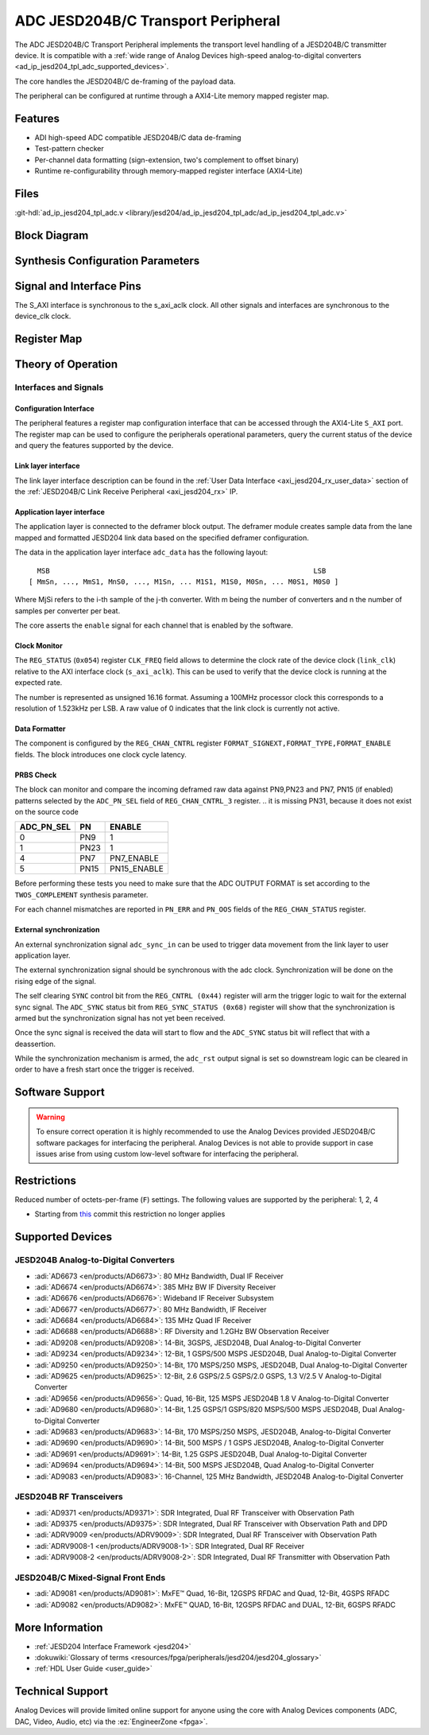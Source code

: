 .. _ad_ip_jesd204_tpl_adc:

ADC JESD204B/C Transport Peripheral
================================================================================

.. hdl-component-diagram::

The ADC JESD204B/C Transport Peripheral implements the transport level handling
of a JESD204B/C transmitter device. It is compatible with a 
:ref:`wide range of Analog Devices high-speed analog-to-digital converters <ad_ip_jesd204_tpl_adc_supported_devices>`.

The core handles the JESD204B/C de-framing of the payload data.

The peripheral can be configured at runtime through a AXI4-Lite memory mapped
register map.


Features
--------------------------------------------------------------------------------

-  ADI high-speed ADC compatible JESD204B/C data de-framing
-  Test-pattern checker
-  Per-channel data formatting (sign-extension, two's complement to offset
   binary)
-  Runtime re-configurability through memory-mapped register interface
   (AXI4-Lite)


Files
--------------------------------------------------------------------------------

:git-hdl:`ad_ip_jesd204_tpl_adc.v <library/jesd204/ad_ip_jesd204_tpl_adc/ad_ip_jesd204_tpl_adc.v>`

Block Diagram
-------------

.. image:: ad_ip_jesd204_transport_adc.svg
  :align: center


Synthesis Configuration Parameters
--------------------------------------------------------------------------------

.. hdl-parameters::

   * - ID
     - Instance identification number.
   * - NUM_LANES
     - Number of lanes supported by the peripheral.
       Equivalent to JESD204 ``L`` parameter.
   * - NUM_CHANNELS
     - Number of converters supported by the peripheral.
       Equivalent to JESD204 ``M`` parameter.
   * - SAMPLES_PER_FRAME
     - Number of samples per frame.
       Equivalent to JESD204 ``S`` parameter.
   * - CONVERTER_RESOLUTION
     - Resolution of the converter.
       Equivalent to JESD204 ``N`` parameter.
   * - BITS_PER_SAMPLE
     - Number of bits per sample.
       Equivalent to JESD204 ``NP`` parameter.
   * - OCTETS_PER_BEAT
     - Number of bytes per beat for each link.
   * - TWOS_COMPLEMENT
     - PRBS data format.
   * - PN7_ENABLE
     - Enable PN7 check.
   * - PN15_ENABLE
     - Enable PN15 check.

.. *- PN31_ENABLE
.. - Enable PN31 check.


Signal and Interface Pins
--------------------------------------------------------------------------------

.. hdl-interfaces::

   * - s_axi_aclk
     - All ``S_AXI`` signals are synchronous to this clock.
   * - s_axi_aresetn
     - Resets the internal state of the peripheral.
   * - s_axi
     - Memory mapped AXI-lite bus that provides access to modules register map.
   * - link
     - link_data: JESD204 link data interface (link layer interface)
   * - link_clk
     - :dokuwiki:`Device clock <resources/fpga/peripherals/jesd204/jesd204_glossary#clocks>`
       for the JESD204B interface of the Link Layer Interface. Must
       be line clock/40 for correct 204B operation. Must be line
       clock/66 for correct 64b66b 204C operation.
   * - enable
     - Channel enable indicator of the Application layer Interface
   * - adc_valid
     - Qualifier signal for each channel of the Application layer
       interface. Always '1'.
   * - adc_data
     - Raw application layer data, every channel concatenated
       (Application layer interface).
   * - adc_dovf
     - Application layer overflow of the Application layer interface.

The S_AXI interface is synchronous to the s_axi_aclk clock. All other signals
and interfaces are synchronous to the device_clk clock.


Register Map
--------------------------------------------------------------------------------

.. hdl-regmap::
   :name: COMMON
   :no-type-info:

.. hdl-regmap::
   :name: ADC_COMMON
   :no-type-info:

.. hdl-regmap::
   :name: JESD_TPL
   :no-type-info:

.. hdl-regmap::
   :name: ADC_CHANNEL
   :no-type-info:


Theory of Operation
--------------------------------------------------------------------------------


Interfaces and Signals
~~~~~~~~~~~~~~~~~~~~~~~~~~~~~~~~~~~~~~~~~~~~~~~~~~~~~~~~~~~~~~~~~~~~~~~~~~~~~~~~


Configuration Interface
^^^^^^^^^^^^^^^^^^^^^^^^^^^^^^^^^^^^^^^^^^^^^^^^^^^^^^^^^^^^^^^^^^^^^^^^^^^^^^^^

The peripheral features a register map configuration interface that can be
accessed through the AXI4-Lite ``S_AXI`` port. The register map can be used to
configure the peripherals operational parameters, query the current status of
the device and query the features supported by the device.


Link layer interface
^^^^^^^^^^^^^^^^^^^^^^^^^^^^^^^^^^^^^^^^^^^^^^^^^^^^^^^^^^^^^^^^^^^^^^^^^^^^^^^^

The link layer interface description can be found in the 
:ref:`User Data Interface <axi_jesd204_rx_user_data>` section of the 
:ref:`JESD204B/C Link Receive Peripheral <axi_jesd204_rx>` IP.


Application layer interface
^^^^^^^^^^^^^^^^^^^^^^^^^^^^^^^^^^^^^^^^^^^^^^^^^^^^^^^^^^^^^^^^^^^^^^^^^^^^^^^^

The application layer is connected to the deframer block output. The deframer
module creates sample data from the lane mapped and formatted JESD204 link data
based on the specified deframer configuration.

The data in the application layer interface ``adc_data`` has the following
layout:

::

       MSB                                                               LSB
     [ MmSn, ..., MmS1, MnS0, ..., M1Sn, ... M1S1, M1S0, M0Sn, ... M0S1, M0S0 ] 

Where MjSi refers to the i-th sample of the j-th converter. With m being the
number of converters and n the number of samples per converter per beat.

The core asserts the ``enable`` signal for each channel that is enabled by the
software.


Clock Monitor
^^^^^^^^^^^^^^^^^^^^^^^^^^^^^^^^^^^^^^^^^^^^^^^^^^^^^^^^^^^^^^^^^^^^^^^^^^^^^^^^

The ``REG_STATUS`` (``0x054``) register ``CLK_FREQ`` field allows to determine
the clock rate of the device clock (``link_clk``) relative to the AXI interface
clock (``s_axi_aclk``). This can be used to verify that the device clock is
running at the expected rate.

The number is represented as unsigned 16.16 format. Assuming a 100MHz processor
clock this corresponds to a resolution of 1.523kHz per LSB. A raw value of 0
indicates that the link clock is currently not active.


Data Formatter
^^^^^^^^^^^^^^^^^^^^^^^^^^^^^^^^^^^^^^^^^^^^^^^^^^^^^^^^^^^^^^^^^^^^^^^^^^^^^^^^

The component is configured by the ``REG_CHAN_CNTRL`` register
``FORMAT_SIGNEXT,FORMAT_TYPE,FORMAT_ENABLE`` fields. The block introduces one
clock cycle latency.


PRBS Check
^^^^^^^^^^^^^^^^^^^^^^^^^^^^^^^^^^^^^^^^^^^^^^^^^^^^^^^^^^^^^^^^^^^^^^^^^^^^^^^^

The block can monitor and compare the incoming deframed raw data against
PN9,PN23 and PN7, PN15 (if enabled) patterns selected by the ``ADC_PN_SEL``
field of ``REG_CHAN_CNTRL_3`` register.
.. it is missing PN31, because it does not exist on the source code

.. list-table::
   :header-rows: 1

   * - ADC_PN_SEL
     - PN
     - ENABLE
   * - 0
     - PN9
     - 1
   * - 1
     - PN23
     - 1
   * - 4
     - PN7
     - PN7_ENABLE
   * - 5
     - PN15
     - PN15_ENABLE
      
.. *-7
.. -PN31
.. -PN31_ENABLE

Before performing these tests you need to make sure that the ADC OUTPUT FORMAT
is set according to the ``TWOS_COMPLEMENT`` synthesis parameter.

For each channel mismatches are reported in ``PN_ERR`` and ``PN_OOS`` fields of
the ``REG_CHAN_STATUS`` register.


External synchronization
^^^^^^^^^^^^^^^^^^^^^^^^^^^^^^^^^^^^^^^^^^^^^^^^^^^^^^^^^^^^^^^^^^^^^^^^^^^^^^^^

An external synchronization signal ``adc_sync_in`` can be used to trigger data
movement from the link layer to user application layer.

The external synchronization signal should be synchronous with the adc clock.
Synchronization will be done on the rising edge of the signal.

The self clearing ``SYNC`` control bit from the ``REG_CNTRL (0x44)`` register
will arm the trigger logic to wait for the external sync signal. The
``ADC_SYNC`` status bit from ``REG_SYNC_STATUS (0x68)`` register will show that
the synchronization is armed but the synchronization signal has not yet been
received.

Once the sync signal is received the data will start to flow and the
``ADC_SYNC`` status bit will reflect that with a deassertion.

While the synchronization mechanism is armed, the ``adc_rst`` output signal is
set so downstream logic can be cleared in order to have a fresh start once the
trigger is received.


Software Support
--------------------------------------------------------------------------------

.. warning::
   To ensure correct operation it is highly recommended to use the
   Analog Devices provided JESD204B/C software packages for interfacing the
   peripheral. Analog Devices is not able to provide support in case issues arise
   from using custom low-level software for interfacing the peripheral.


Restrictions
--------------------------------------------------------------------------------

Reduced number of octets-per-frame (``F``) settings. The following values are 
supported by the peripheral: 1, 2, 4

-  Starting from
   `this <https://github.com/analogdevicesinc/hdl/commit/454b900f90081fb95be857114e768f662178c8bd>`__
   commit this restriction no longer applies

.. _ad_ip_jesd204_tpl_adc_supported_devices:


Supported Devices
--------------------------------------------------------------------------------


JESD204B Analog-to-Digital Converters
~~~~~~~~~~~~~~~~~~~~~~~~~~~~~~~~~~~~~~~~~~~~~~~~~~~~~~~~~~~~~~~~~~~~~~~~~~~~~~~~

-  :adi:`AD6673 <en/products/AD6673>`: 80 MHz Bandwidth, Dual IF Receiver
-  :adi:`AD6674 <en/products/AD6674>`: 385 MHz BW IF Diversity Receiver
-  :adi:`AD6676 <en/products/AD6676>`: Wideband IF Receiver Subsystem
-  :adi:`AD6677 <en/products/AD6677>`: 80 MHz Bandwidth, IF Receiver
-  :adi:`AD6684 <en/products/AD6684>`: 135 MHz Quad IF Receiver
-  :adi:`AD6688 <en/products/AD6688>`: RF Diversity and 1.2GHz BW Observation 
   Receiver
-  :adi:`AD9208 <en/products/AD9208>`: 14-Bit, 3GSPS, JESD204B, Dual 
   Analog-to-Digital Converter
-  :adi:`AD9234 <en/products/AD9234>`: 12-Bit, 1 GSPS/500 MSPS JESD204B, Dual
   Analog-to-Digital Converter
-  :adi:`AD9250 <en/products/AD9250>`: 14-Bit, 170 MSPS/250 MSPS, JESD204B, Dual
   Analog-to-Digital Converter
-  :adi:`AD9625 <en/products/AD9625>`: 12-Bit, 2.6 GSPS/2.5 GSPS/2.0 GSPS, 
   1.3 V/2.5 V Analog-to-Digital Converter
-  :adi:`AD9656 <en/products/AD9656>`: Quad, 16-Bit, 125 MSPS JESD204B 1.8 V
   Analog-to-Digital Converter
-  :adi:`AD9680 <en/products/AD9680>`: 14-Bit, 1.25 GSPS/1 GSPS/820 MSPS/500 
   MSPS JESD204B, Dual Analog-to-Digital Converter
-  :adi:`AD9683 <en/products/AD9683>`: 14-Bit, 170 MSPS/250 MSPS, JESD204B,
   Analog-to-Digital Converter
-  :adi:`AD9690 <en/products/AD9690>`: 14-Bit, 500 MSPS / 1 GSPS JESD204B,
   Analog-to-Digital Converter
-  :adi:`AD9691 <en/products/AD9691>`: 14-Bit, 1.25 GSPS JESD204B, Dual 
   Analog-to-Digital Converter
-  :adi:`AD9694 <en/products/AD9694>`: 14-Bit, 500 MSPS JESD204B, Quad 
   Analog-to-Digital Converter
-  :adi:`AD9083 <en/products/AD9083>`: 16-Channel, 125 MHz Bandwidth, 
   JESD204B Analog-to-Digital Converter


JESD204B RF Transceivers
~~~~~~~~~~~~~~~~~~~~~~~~~~~~~~~~~~~~~~~~~~~~~~~~~~~~~~~~~~~~~~~~~~~~~~~~~~~~~~~~

-  :adi:`AD9371 <en/products/AD9371>`: SDR Integrated, Dual RF Transceiver with 
   Observation Path
-  :adi:`AD9375 <en/products/AD9375>`: SDR Integrated, Dual RF Transceiver with 
   Observation Path and DPD
-  :adi:`ADRV9009 <en/products/ADRV9009>`: SDR Integrated, Dual RF Transceiver 
   with Observation Path
-  :adi:`ADRV9008-1 <en/products/ADRV9008-1>`: SDR Integrated, Dual RF Receiver
-  :adi:`ADRV9008-2 <en/products/ADRV9008-2>`: SDR Integrated, Dual RF Transmitter 
   with Observation Path


JESD204B/C Mixed-Signal Front Ends
~~~~~~~~~~~~~~~~~~~~~~~~~~~~~~~~~~~~~~~~~~~~~~~~~~~~~~~~~~~~~~~~~~~~~~~~~~~~~~~~

-  :adi:`AD9081 <en/products/AD9081>`: MxFE™ Quad, 16-Bit, 12GSPS RFDAC and Quad, 12-Bit,
   4GSPS RFADC
-  :adi:`AD9082 <en/products/AD9082>`: MxFE™ QUAD, 16-Bit, 12GSPS RFDAC and DUAL, 12-Bit,
   6GSPS RFADC


More Information
--------------------------------------------------------------------------------

-  :ref:`JESD204 Interface Framework <jesd204>`
-  :dokuwiki:`Glossary of terms <resources/fpga/peripherals/jesd204/jesd204_glossary>`
-  :ref:`HDL User Guide <user_guide>`


Technical Support
--------------------------------------------------------------------------------

Analog Devices will provide limited online support for anyone using the core
with Analog Devices components (ADC, DAC, Video, Audio, etc) via the
:ez:`EngineerZone <fpga>`.

